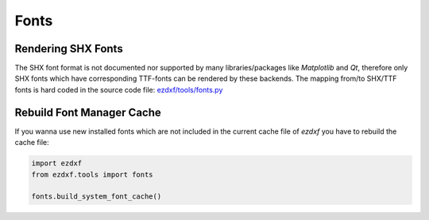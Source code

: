 .. _howto_fonts:

Fonts
=====

Rendering SHX Fonts
-------------------

The SHX font format is not documented nor supported by many libraries/packages
like `Matplotlib` and `Qt`, therefore only SHX fonts which have corresponding
TTF-fonts can be rendered by these backends. The mapping from/to SHX/TTF fonts
is hard coded in the source code file: `ezdxf/tools/fonts.py`_

Rebuild Font Manager Cache
--------------------------

If you wanna use new installed fonts which are not included in the current
cache file of `ezdxf` you have to rebuild the cache file:

.. code-block:: Python

    import ezdxf
    from ezdxf.tools import fonts

    fonts.build_system_font_cache()


.. _ezdxf/tools/fonts.py: https://github.com/mozman/ezdxf/blob/6670af2ac9931fc5b429c80299d2d5f72dfaf7d2/src/ezdxf/tools/fonts.py